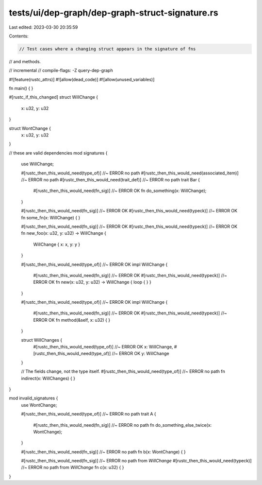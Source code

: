 tests/ui/dep-graph/dep-graph-struct-signature.rs
================================================

Last edited: 2023-03-30 20:35:59

Contents:

.. code-block:: rs

    // Test cases where a changing struct appears in the signature of fns
// and methods.

// incremental
// compile-flags: -Z query-dep-graph

#![feature(rustc_attrs)]
#![allow(dead_code)]
#![allow(unused_variables)]

fn main() { }

#[rustc_if_this_changed]
struct WillChange {
    x: u32,
    y: u32
}

struct WontChange {
    x: u32,
    y: u32
}

// these are valid dependencies
mod signatures {
    use WillChange;

    #[rustc_then_this_would_need(type_of)] //~ ERROR no path
    #[rustc_then_this_would_need(associated_item)] //~ ERROR no path
    #[rustc_then_this_would_need(trait_def)] //~ ERROR no path
    trait Bar {
        #[rustc_then_this_would_need(fn_sig)] //~ ERROR OK
        fn do_something(x: WillChange);
    }

    #[rustc_then_this_would_need(fn_sig)] //~ ERROR OK
    #[rustc_then_this_would_need(typeck)] //~ ERROR OK
    fn some_fn(x: WillChange) { }

    #[rustc_then_this_would_need(fn_sig)] //~ ERROR OK
    #[rustc_then_this_would_need(typeck)] //~ ERROR OK
    fn new_foo(x: u32, y: u32) -> WillChange {
        WillChange { x: x, y: y }
    }

    #[rustc_then_this_would_need(type_of)] //~ ERROR OK
    impl WillChange {
        #[rustc_then_this_would_need(fn_sig)] //~ ERROR OK
        #[rustc_then_this_would_need(typeck)] //~ ERROR OK
        fn new(x: u32, y: u32) -> WillChange { loop { } }
    }

    #[rustc_then_this_would_need(type_of)] //~ ERROR OK
    impl WillChange {
        #[rustc_then_this_would_need(fn_sig)] //~ ERROR OK
        #[rustc_then_this_would_need(typeck)] //~ ERROR OK
        fn method(&self, x: u32) { }
    }

    struct WillChanges {
        #[rustc_then_this_would_need(type_of)] //~ ERROR OK
        x: WillChange,
        #[rustc_then_this_would_need(type_of)] //~ ERROR OK
        y: WillChange
    }

    // The fields change, not the type itself.
    #[rustc_then_this_would_need(type_of)] //~ ERROR no path
    fn indirect(x: WillChanges) { }
}

mod invalid_signatures {
    use WontChange;

    #[rustc_then_this_would_need(type_of)] //~ ERROR no path
    trait A {
        #[rustc_then_this_would_need(fn_sig)] //~ ERROR no path
        fn do_something_else_twice(x: WontChange);
    }

    #[rustc_then_this_would_need(fn_sig)] //~ ERROR no path
    fn b(x: WontChange) { }

    #[rustc_then_this_would_need(fn_sig)] //~ ERROR no path from `WillChange`
    #[rustc_then_this_would_need(typeck)] //~ ERROR no path from `WillChange`
    fn c(x: u32) { }
}



